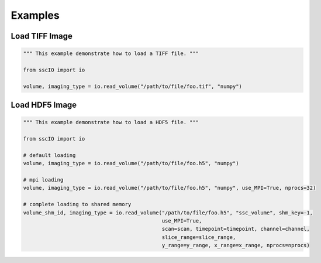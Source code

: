 Examples
=============



Load TIFF Image
********************

.. code-block:: python

    """ This example demonstrate how to load a TIFF file. """

    from sscIO import io

    volume, imaging_type = io.read_volume("/path/to/file/foo.tif", "numpy")

Load HDF5 Image
********************

.. code-block:: python

    """ This example demonstrate how to load a HDF5 file. """

    from sscIO import io

    # default loading
    volume, imaging_type = io.read_volume("/path/to/file/foo.h5", "numpy")

    # mpi loading
    volume, imaging_type = io.read_volume("/path/to/file/foo.h5", "numpy", use_MPI=True, nprocs=32)

    # complete loading to shared memory
    volume_shm_id, imaging_type = io.read_volume("/path/to/file/foo.h5", "ssc_volume", shm_key=-1,
                                                 use_MPI=True,
                                                 scan=scan, timepoint=timepoint, channel=channel,
                                                 slice_range=slice_range,
                                                 y_range=y_range, x_range=x_range, nprocs=nprocs)
